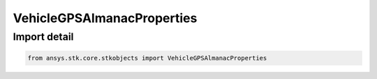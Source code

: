 VehicleGPSAlmanacProperties
===========================

.. py:class:: ansys.stk.core.stkobjects.VehicleGPSAlmanacProperties

   Bases: :py:class:`~ansys.stk.core.stkobjects.IVehicleGPSAlmanacProperties`

   A common base for GPS almanac properties.

.. py:currentmodule:: VehicleGPSAlmanacProperties


Import detail
-------------

.. code-block:: python

    from ansys.stk.core.stkobjects import VehicleGPSAlmanacProperties



